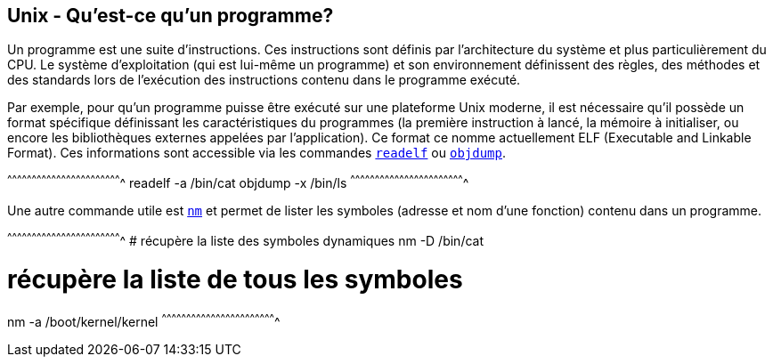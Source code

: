 == Unix - Qu'est-ce qu'un programme?

Un programme est une suite d'instructions. Ces instructions sont
définis par l'architecture du système et plus particulièrement du
CPU. Le système d'exploitation (qui est lui-même un programme) et son
environnement définissent des règles, des méthodes et des standards
lors de l'exécution des instructions contenu dans le programme
exécuté.

Par exemple, pour qu'un programme puisse être exécuté sur une
plateforme Unix moderne, il est nécessaire qu'il possède un format
spécifique définissant les caractéristiques du programmes (la première
instruction à lancé, la mémoire à initialiser, ou encore les
bibliothèques externes appelées par l'application). Ce format ce nomme
actuellement ELF (Executable and Linkable Format). Ces informations
sont accessible via les commandes
https://www.freebsd.org/cgi/man.cgi?query=readelf[`readelf`] ou
https://www.freebsd.org/cgi/man.cgi?query=objdump[`objdump`].

[sh]
^^^^^^^^^^^^^^^^^^^^^^^^^^^^^^^^^^^^^^^^^^^^^^^^^^^^^^^^^^^^^^^^^^^^^^
readelf -a /bin/cat
objdump -x /bin/ls
^^^^^^^^^^^^^^^^^^^^^^^^^^^^^^^^^^^^^^^^^^^^^^^^^^^^^^^^^^^^^^^^^^^^^^

Une autre commande utile est
https://www.freebsd.org/cgi/man.cgi?query=nm[`nm`] et permet de lister
les symboles (adresse et nom d'une fonction) contenu dans un
programme.

[sh]
^^^^^^^^^^^^^^^^^^^^^^^^^^^^^^^^^^^^^^^^^^^^^^^^^^^^^^^^^^^^^^^^^^^^^^
# récupère la liste des symboles dynamiques
nm -D /bin/cat

# récupère la liste de tous les symboles
nm -a /boot/kernel/kernel
^^^^^^^^^^^^^^^^^^^^^^^^^^^^^^^^^^^^^^^^^^^^^^^^^^^^^^^^^^^^^^^^^^^^^^

